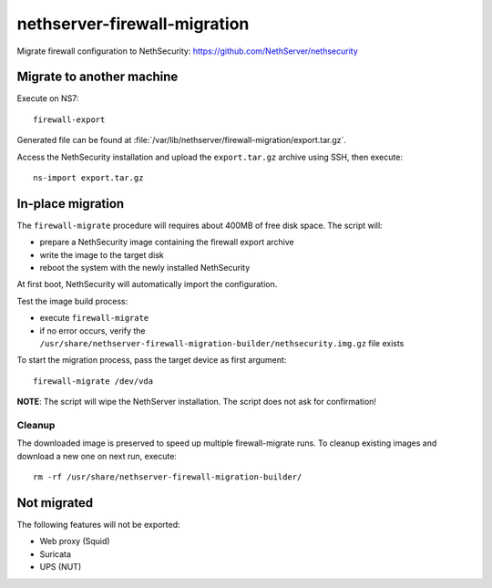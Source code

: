 =============================
nethserver-firewall-migration
=============================

Migrate firewall configuration to NethSecurity: https://github.com/NethServer/nethsecurity

Migrate to another machine
==========================

Execute on NS7:

::

  firewall-export

Generated file can be found at :file:`/var/lib/nethserver/firewall-migration/export.tar.gz`.

Access the NethSecurity installation and upload the ``export.tar.gz`` archive using SSH,
then execute:

::

  ns-import export.tar.gz

In-place migration
==================

The ``firewall-migrate`` procedure will requires about 400MB of free disk space.
The script will:

* prepare a NethSecurity image containing the firewall export archive
* write the image to the target disk
* reboot the system with the newly installed NethSecurity

At first boot, NethSecurity will automatically import the configuration.

Test the image build process:

- execute ``firewall-migrate``
- if no error occurs, verify the ``/usr/share/nethserver-firewall-migration-builder/nethsecurity.img.gz`` file exists

To start the migration process, pass the target device as first argument:

::

  firewall-migrate /dev/vda

**NOTE**: The script will wipe the NethServer installation. The script does not ask for confirmation!

Cleanup
-------

The downloaded image is preserved to speed up multiple firewall-migrate runs.
To cleanup existing images and download a new one on next run, execute: ::

  rm -rf /usr/share/nethserver-firewall-migration-builder/


Not migrated
============

The following features will not be exported:

- Web proxy (Squid)
- Suricata
- UPS (NUT)
